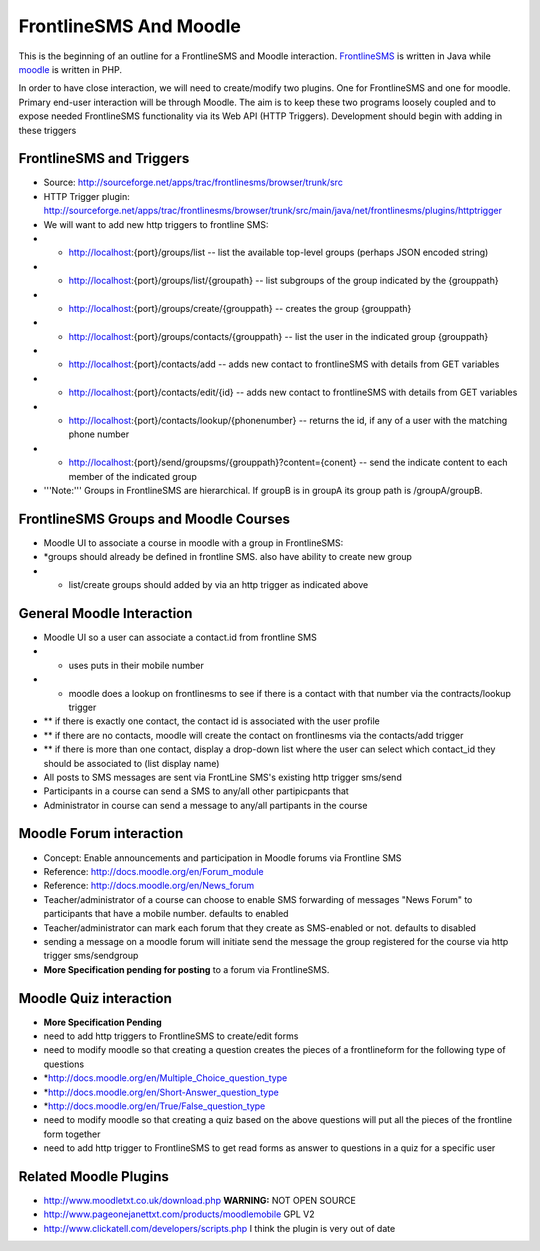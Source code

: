 FrontlineSMS And Moodle
=======================

This is the beginning of an outline for a FrontlineSMS and Moodle interaction.   `FrontlineSMS <http://www.frontlinesms.com/>`_  is written in Java
while  `moodle <http://www.moodle.org>`_  is written in PHP.

In order to have close interaction, we will need to create/modify two plugins.  One for FrontlineSMS and one for moodle.   Primary end-user interaction will be through Moodle.  The aim is to keep these two programs loosely coupled and to expose needed FrontlineSMS functionality via its Web API (HTTP Triggers).  Development should begin with adding in these triggers

FrontlineSMS and Triggers
^^^^^^^^^^^^^^^^^^^^^^^^^

* Source: http://sourceforge.net/apps/trac/frontlinesms/browser/trunk/src
* HTTP Trigger plugin: http://sourceforge.net/apps/trac/frontlinesms/browser/trunk/src/main/java/net/frontlinesms/plugins/httptrigger
* We will want to add new http triggers to frontline SMS:
* * http://localhost:{port}/groups/list   -- list the available top-level groups  (perhaps JSON encoded string)
* * http://localhost:{port}/groups/list/{groupath}   -- list subgroups of the group indicated by the {grouppath}
* * http://localhost:{port}/groups/create/{grouppath}   -- creates the group {grouppath}
* * http://localhost:{port}/groups/contacts/{grouppath}   -- list the user in the indicated  group {grouppath}
* * http://localhost:{port}/contacts/add   -- adds new contact to frontlineSMS with details from GET variables
* * http://localhost:{port}/contacts/edit/{id}   -- adds new contact to frontlineSMS with details from GET variables
* * http://localhost:{port}/contacts/lookup/{phonenumber}   -- returns the id, if any of a user with the matching phone number
* * http://localhost:{port}/send/groupsms/{grouppath}?content={conent}  -- send the indicate content to each member of the indicated group
* '''Note:''' Groups in FrontlineSMS are hierarchical. If groupB is in groupA its group path is /groupA/groupB.

FrontlineSMS Groups and Moodle Courses
^^^^^^^^^^^^^^^^^^^^^^^^^^^^^^^^^^^^^^

* Moodle UI to associate a course in moodle with a group in FrontlineSMS:
* *groups should already be defined in frontline SMS. also have ability to create new group
* * list/create groups should added by via an http trigger as indicated above
                

General Moodle Interaction
^^^^^^^^^^^^^^^^^^^^^^^^^^

* Moodle UI so a user can associate a contact.id from frontline SMS
* * uses puts in their mobile number
* * moodle does a lookup on frontlinesms to see if there is a contact with that number via the contracts/lookup trigger
* ** if there is exactly one contact, the contact id is associated with the user profile
* ** if there are no contacts, moodle will create the contact on frontlinesms via the contacts/add trigger
* ** if there is more than one contact, display a drop-down list where the user can select which contact_id they should be associated to (list display name)
* All posts to SMS messages are sent via FrontLine SMS's existing http trigger  sms/send
* Participants in a course can send a SMS to any/all other partipicpants that
* Administrator in course can send a message to any/all partipants in the course

Moodle Forum interaction
^^^^^^^^^^^^^^^^^^^^^^^^

* Concept: Enable announcements and participation in Moodle forums via Frontline SMS
* Reference:  http://docs.moodle.org/en/Forum_module
* Reference: http://docs.moodle.org/en/News_forum
* Teacher/administrator of a course can choose to enable SMS forwarding of messages "News Forum" to participants that have a mobile number.      defaults to enabled
* Teacher/administrator can mark each forum that they create as SMS-enabled or not. defaults to disabled
* sending a message on a moodle forum will initiate send the message the group registered for the course via http trigger sms/sendgroup
* **More Specification pending for posting**  to a forum via FrontlineSMS.

Moodle Quiz interaction
^^^^^^^^^^^^^^^^^^^^^^^

* **More Specification Pending**
* need to add http triggers to FrontlineSMS to create/edit forms
* need to modify moodle so that creating a question creates the pieces of a frontlineform for the following type of questions
* *http://docs.moodle.org/en/Multiple_Choice_question_type
* *http://docs.moodle.org/en/Short-Answer_question_type
* *http://docs.moodle.org/en/True/False_question_type
* need to modify moodle so that creating a quiz based on the above questions will put all the pieces of the frontline form together
* need to add http trigger to FrontlineSMS to get read forms as answer to questions in a quiz for a specific user

Related Moodle Plugins
^^^^^^^^^^^^^^^^^^^^^^

* http://www.moodletxt.co.uk/download.php  **WARNING:**  NOT OPEN SOURCE
* http://www.pageonejanettxt.com/products/moodlemobile GPL V2
* http://www.clickatell.com/developers/scripts.php  I think the plugin is very out of date

